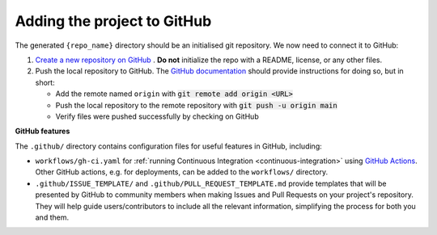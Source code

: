 
Adding the project to GitHub
============================

The generated ``{repo_name}`` directory should be an initialised git repository.
We now need to connect it to GitHub:

#. `Create a new repository on GitHub <https://docs.github.com/en/get-started/quickstart/create-a-repo>`_ .
   **Do not** initialize the repo with a README, license, or any other files.
#. Push the local repository to GitHub.
   The `GitHub documentation <https://docs.github.com/en/migrations/importing-source-code/using-the-command-line-to-import-source-code/adding-locally-hosted-code-to-github#adding-a-local-repository-to-github-using-git>`_ should provide instructions for doing so, but in short:

   * Add the remote named ``origin`` with :code:`git remote add origin <URL>`
   * Push the local repository to the remote repository with :code:`git push -u origin main`
   * Verify files were pushed successfully by checking on GitHub


.. _github-features:

**GitHub features**

The ``.github/`` directory contains configuration files for useful features in 
GitHub, including:

* ``workflows/gh-ci.yaml`` for :ref:`running Continuous Integration <continuous-integration>`
  using `GitHub Actions <https://docs.github.com/en/actions>`_. Other GitHub 
  actions, e.g. for deployments, can be added to the ``workflows/`` directory.
* ``.github/ISSUE_TEMPLATE/`` and ``.github/PULL_REQUEST_TEMPLATE.md`` provide 
  templates that will be presented by GitHub to community members when making 
  Issues and Pull Requests on your project's repository. They will help guide 
  users/contributors to include all the relevant information, simplifying the 
  process for both you and them.

